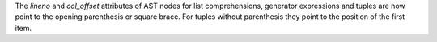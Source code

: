 The *lineno* and *col_offset* attributes of AST nodes for list comprehensions,
generator expressions and tuples are now point to the opening parenthesis or
square brace. For tuples without parenthesis they point to the position of
the first item.
